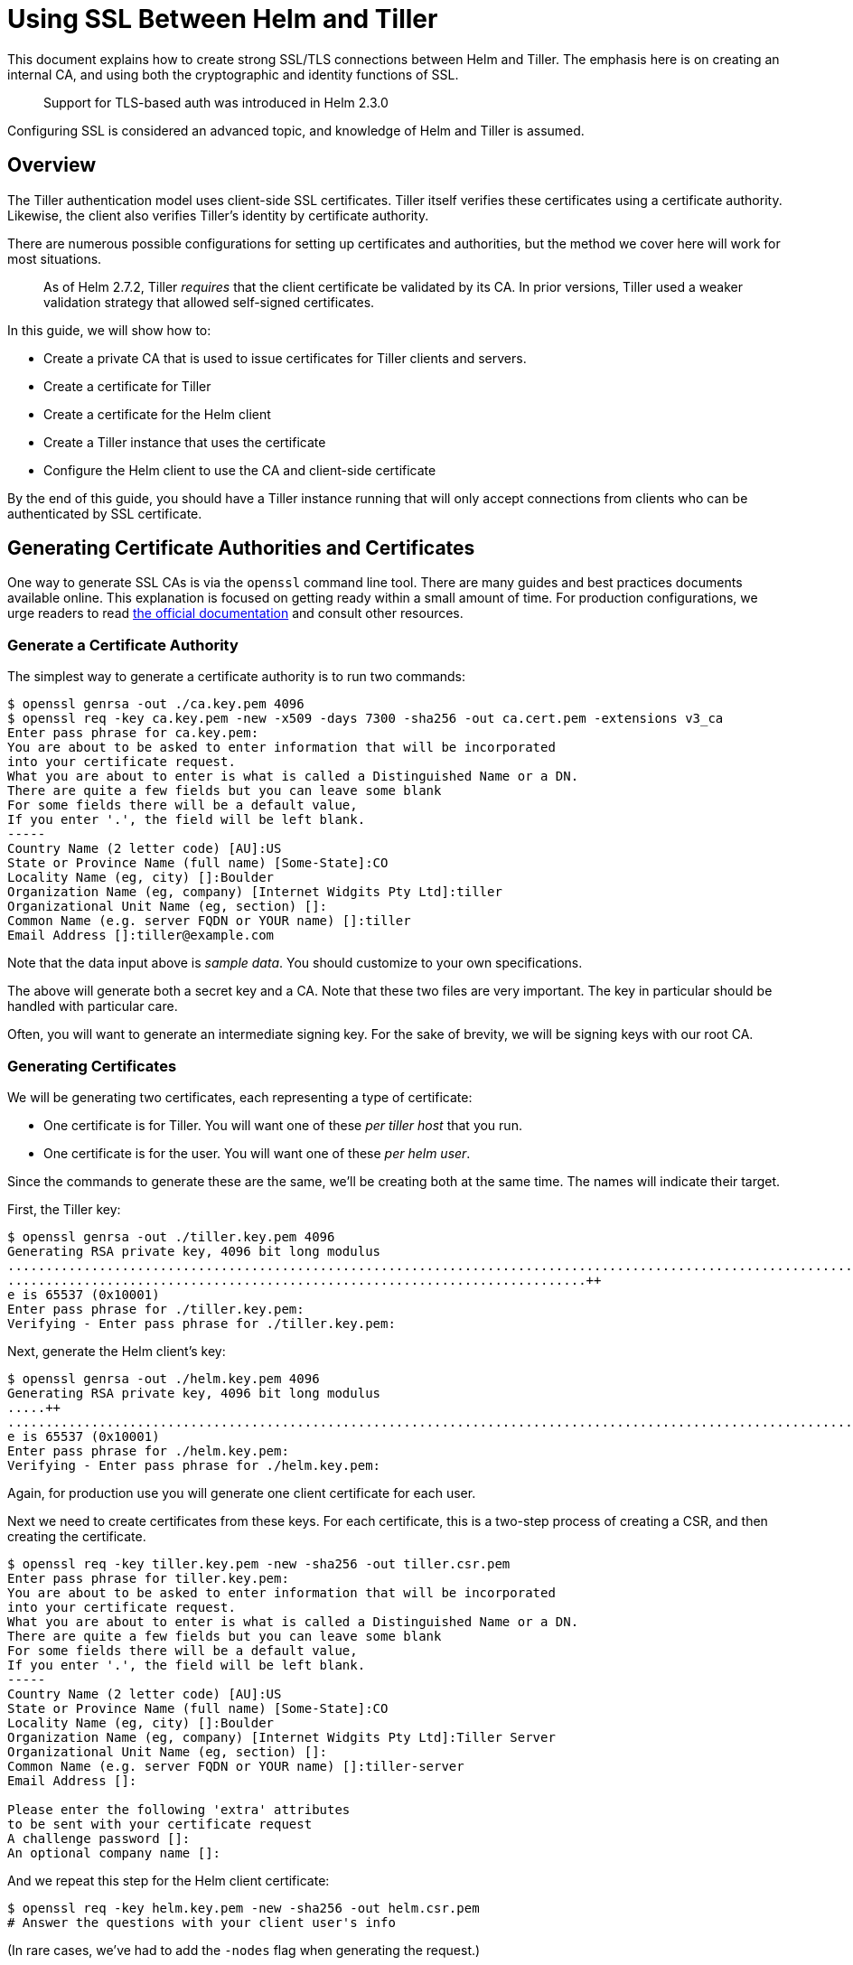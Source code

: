 = Using SSL Between Helm and Tiller

This document explains how to create strong SSL/TLS connections between Helm and
Tiller. The emphasis here is on creating an internal CA, and using both the
cryptographic and identity functions of SSL.

____

Support for TLS-based auth was introduced in Helm 2.3.0

____

Configuring SSL is considered an advanced topic, and knowledge of Helm and Tiller
is assumed.

== Overview

The Tiller authentication model uses client-side SSL certificates. Tiller itself
verifies these certificates using a certificate authority. Likewise, the client
also verifies Tiller's identity by certificate authority.

There are numerous possible configurations for setting up certificates and authorities,
but the method we cover here will work for most situations.

____

As of Helm 2.7.2, Tiller _requires_ that the client certificate be validated
by its CA. In prior versions, Tiller used a weaker validation strategy that
allowed self-signed certificates.

____

In this guide, we will show how to:

* Create a private CA that is used to issue certificates for Tiller clients and
 servers.
* Create a certificate for Tiller
* Create a certificate for the Helm client
* Create a Tiller instance that uses the certificate
* Configure the Helm client to use the CA and client-side certificate

By the end of this guide, you should have a Tiller instance running that will
only accept connections from clients who can be authenticated by SSL certificate.

== Generating Certificate Authorities and Certificates

One way to generate SSL CAs is via the `openssl` command line tool. There are many
guides and best practices documents available online. This explanation is focused
on getting ready within a small amount of time. For production configurations,
we urge readers to read https://www.openssl.org[the official documentation] and
consult other resources.

=== Generate a Certificate Authority

The simplest way to generate a certificate authority is to run two commands:

[source,console]
----
$ openssl genrsa -out ./ca.key.pem 4096
$ openssl req -key ca.key.pem -new -x509 -days 7300 -sha256 -out ca.cert.pem -extensions v3_ca
Enter pass phrase for ca.key.pem:
You are about to be asked to enter information that will be incorporated
into your certificate request.
What you are about to enter is what is called a Distinguished Name or a DN.
There are quite a few fields but you can leave some blank
For some fields there will be a default value,
If you enter '.', the field will be left blank.
-----
Country Name (2 letter code) [AU]:US
State or Province Name (full name) [Some-State]:CO
Locality Name (eg, city) []:Boulder
Organization Name (eg, company) [Internet Widgits Pty Ltd]:tiller
Organizational Unit Name (eg, section) []:
Common Name (e.g. server FQDN or YOUR name) []:tiller
Email Address []:tiller@example.com
----

Note that the data input above is _sample data_. You should customize to your own
specifications.

The above will generate both a secret key and a CA. Note that these two files are
very important. The key in particular should be handled with particular care.

Often, you will want to generate an intermediate signing key. For the sake of brevity,
we will be signing keys with our root CA.

=== Generating Certificates

We will be generating two certificates, each representing a type of certificate:

* One certificate is for Tiller. You will want one of these _per tiller host_ that
 you run.
* One certificate is for the user. You will want one of these _per helm user_.

Since the commands to generate these are the same, we'll be creating both at the
same time. The names will indicate their target.

First, the Tiller key:

[source,console]
----
$ openssl genrsa -out ./tiller.key.pem 4096
Generating RSA private key, 4096 bit long modulus
..........................................................................................................................................................................................................................................................................................................................++
............................................................................++
e is 65537 (0x10001)
Enter pass phrase for ./tiller.key.pem:
Verifying - Enter pass phrase for ./tiller.key.pem:
----

Next, generate the Helm client's key:

[source,console]
----
$ openssl genrsa -out ./helm.key.pem 4096
Generating RSA private key, 4096 bit long modulus
.....++
......................................................................................................................................................................................++
e is 65537 (0x10001)
Enter pass phrase for ./helm.key.pem:
Verifying - Enter pass phrase for ./helm.key.pem:
----

Again, for production use you will generate one client certificate for each user.

Next we need to create certificates from these keys. For each certificate, this is
a two-step process of creating a CSR, and then creating the certificate.

[source,console]
----
$ openssl req -key tiller.key.pem -new -sha256 -out tiller.csr.pem
Enter pass phrase for tiller.key.pem:
You are about to be asked to enter information that will be incorporated
into your certificate request.
What you are about to enter is what is called a Distinguished Name or a DN.
There are quite a few fields but you can leave some blank
For some fields there will be a default value,
If you enter '.', the field will be left blank.
-----
Country Name (2 letter code) [AU]:US
State or Province Name (full name) [Some-State]:CO
Locality Name (eg, city) []:Boulder
Organization Name (eg, company) [Internet Widgits Pty Ltd]:Tiller Server
Organizational Unit Name (eg, section) []:
Common Name (e.g. server FQDN or YOUR name) []:tiller-server
Email Address []:

Please enter the following 'extra' attributes
to be sent with your certificate request
A challenge password []:
An optional company name []:
----

And we repeat this step for the Helm client certificate:

[source,console]
----
$ openssl req -key helm.key.pem -new -sha256 -out helm.csr.pem
# Answer the questions with your client user's info
----

(In rare cases, we've had to add the `-nodes` flag when generating the request.)

Now we sign each of these CSRs with the CA certificate we created (adjust the days parameter to suit your requirements):

[source,console]
----
$ openssl x509 -req -CA ca.cert.pem -CAkey ca.key.pem -CAcreateserial -in tiller.csr.pem -out tiller.cert.pem -days 365
Signature ok
subject=/C=US/ST=CO/L=Boulder/O=Tiller Server/CN=tiller-server
Getting CA Private Key
Enter pass phrase for ca.key.pem:
----

And again for the client certificate:

[source,console]
----
$ openssl x509 -req -CA ca.cert.pem -CAkey ca.key.pem -CAcreateserial -in helm.csr.pem -out helm.cert.pem  -days 365
----

At this point, the important files for us are these:

[source]
----
# The CA. Make sure the key is kept secret.
ca.cert.pem
ca.key.pem
# The Helm client files
helm.cert.pem
helm.key.pem
# The Tiller server files.
tiller.cert.pem
tiller.key.pem
----

Now we're ready to move on to the next steps.

== Creating a Custom Tiller Installation

Helm includes full support for creating a deployment configured for SSL. By specifying
a few flags, the `helm init` command can create a new Tiller installation complete
with all of our SSL configuration.

To take a look at what this will generate, run this command:

[source,console]
----
$ helm init --dry-run --debug --tiller-tls --tiller-tls-cert ./tiller.cert.pem --tiller-tls-key ./tiller.key.pem --tiller-tls-verify --tls-ca-cert ca.cert.pem
----

The output will show you a Deployment, a Secret, and a Service. Your SSL information
will be preloaded into the Secret, which the Deployment will mount to pods as they
start up.

If you want to customize the manifest, you can save that output to a file and then
use `kubectl create` to load it into your cluster.

____

We strongly recommend enabling RBAC on your cluster and adding link:rbac.html[service accounts]
with RBAC.

____

Otherwise, you can remove the `--dry-run` and `--debug` flags. We also recommend
putting Tiller in a non-system namespace (`--tiller-namespace=something`) and enable
a service account (`--service-account=somename`). But for this example we will stay
with the basics:

[source,console]
----
$ helm init --tiller-tls --tiller-tls-cert ./tiller.cert.pem --tiller-tls-key ./tiller.key.pem --tiller-tls-verify --tls-ca-cert ca.cert.pem
----

In a minute or two it should be ready. We can check Tiller like this:

[source,console]
----
$ kubectl -n kube-system get deployment
NAME            DESIRED   CURRENT   UP-TO-DATE   AVAILABLE   AGE
... other stuff
tiller-deploy   1         1         1            1           2m
----

If there is a problem, you may want to use `kubectl get pods -n kube-system` to
find out what went wrong. With the SSL/TLS support, the most common problems all
have to do with improperly generated TLS certificates or accidentally swapping the
cert and the key.

At this point, you should get a _failure_ when you run basic Helm commands:

[source,console]
----
$ helm ls
Error: transport is closing
----

This is because your Helm client does not have the correct certificate to authenticate
to Tiller.

== Configuring the Helm Client

The Tiller server is now running with TLS protection. It's time to configure the
Helm client to also perform TLS operations.

For a quick test, we can specify our configuration manually. We'll run a normal
Helm command (`helm ls`), but with SSL/TLS enabled.

[source,console]
----
helm ls --tls --tls-ca-cert ca.cert.pem --tls-cert helm.cert.pem --tls-key helm.key.pem
----

This configuration sends our client-side certificate to establish identity, uses
the client key for encryption, and uses the CA certificate to validate the remote
Tiller's identity.

Typing a line that is cumbersome, though. The shortcut is to move the key,
cert, and CA into `$HELM_HOME`:

[source,console]
----
$ cp ca.cert.pem $(helm home)/ca.pem
$ cp helm.cert.pem $(helm home)/cert.pem
$ cp helm.key.pem $(helm home)/key.pem
----

With this, you can simply run `helm ls --tls` to enable TLS.

=== Troubleshooting

_Running a command, I get `Error: transport is closing`_

This is almost always due to a configuration error in which the client is missing
a certificate (`--tls-cert`) or the certificate is bad.

_I'm using a certificate, but get `Error: remote error: tls: bad certificate`_

This means that Tiller's CA cannot verify your certificate. In the examples above,
we used a single CA to generate both the client and server certificates. In these
examples, the CA has _signed_ the client's certificate. We then load that CA
up to Tiller. So when the client certificate is sent to the server, Tiller
checks the client certificate against the CA.

_If I use `--tls-verify` on the client, I get `Error: x509: certificate is valid for tiller-server, not localhost`_

If you plan to use `--tls-verify` on the client, you will need to make sure that
the host name that Helm connects to matches the host name on the certificate. In
some cases this is awkward, since Helm will connect over localhost, or the FQDN is
not available for public resolution.

_If I use `--tls-verify` on the client, I get `Error: x509: cannot validate certificate for 127.0.0.1 because it doesn&#39;t contain any IP SANs`_

By default, the Helm client connects to Tiller via tunnel (i.e. kube proxy) at 127.0.0.1. During the TLS handshake,
a target, usually provided as a hostname (e.g. example.com), is checked against the subject and subject alternative
names of the certificate (i.e. hostname verficiation). However, because of the tunnel, the target is an IP address.
Therefore, to validate the certificate, the IP address 127.0.0.1 must be listed as an IP subject alternative name
(IP SAN) in the Tiller certificate.

For example, to list 127.0.0.1 as an IP SAN when generating the Tiller certificate:

[source,console]
----
$ echo subjectAltName=IP:127.0.0.1 > extfile.cnf
$ openssl x509 -req -CA ca.cert.pem -CAkey ca.key.pem -CAcreateserial -in tiller.csr.pem -out tiller.cert.pem -days 365 -extfile extfile.cnf
----

Alternatively, you can override the expected hostname of the tiller certificate using the `--tls-hostname` flag.

_If I use `--tls-verify` on the client, I get `Error: x509: certificate has expired or is not yet valid`_

Your helm certificate has expired, you need to sign a new certificate using your private key and the CA (and consider increasing the number of days)

If your tiller certificate has expired, you'll need to sign a new certificate, base64 encode it and update the Tiller Secret:
`kubectl edit secret tiller-secret`

== References

https://github.com/denji/golang-tls[https://github.com/denji/golang-tls]
https://www.openssl.org/docs/[https://www.openssl.org/docs/]
https://jamielinux.com/docs/openssl-certificate-authority/sign-server-and-client-certificates.html[https://jamielinux.com/docs/openssl-certificate-authority/sign-server-and-client-certificates.html]